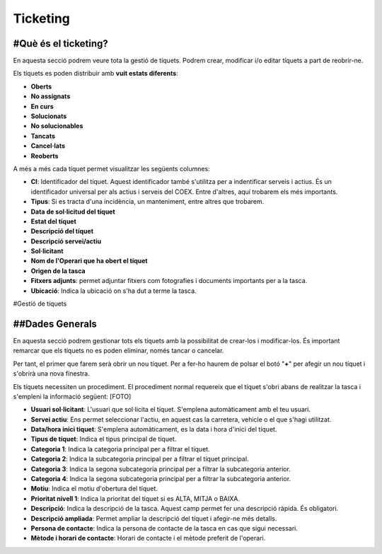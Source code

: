 Ticketing
=====

.. _Overview:

#Què és el ticketing?
------------

En aquesta secció podrem veure tota la gestió de tíquets. Podrem crear, modificar i/o editar tíquets a part de reobrir-ne.

Els tíquets es poden distribuir amb **vuit estats diferents**:

- **Oberts**
- **No assignats**
- **En curs**
- **Solucionats**
- **No solucionables**
- **Tancats**
- **Cancel·lats**
- **Reoberts**

A més a més cada tíquet permet visualitzar les següents columnes:

- **CI**: Identificador del tíquet. Aquest identificador també s'utilitza per a indentificar serveis i actius. És un identificador universal per als actius i serveis del COEX. Entre d'altres, aquí trobarem els més importants.
- **Tipus**: Si es tracta d'una incidència, un manteniment, entre altres que trobarem.
- **Data de sol·licitud del tíquet**
- **Estat del tíquet**
- **Descripció del tíquet**
- **Descripció servei/actiu**
- **Sol·licitant**
- **Nom de l'Operari que ha obert el tíquet**
- **Origen de la tasca**
- **Fitxers adjunts**: permet adjuntar fitxers com fotografies i documents importants per a la tasca.
- **Ubicació**: Indica la ubicació on s'ha dut a terme la tasca.

#Gestió de tíquets

##Dades Generals
------------
En aquesta secció podrem gestionar tots els tíquets amb la possibilitat de crear-los i modificar-los. És important remarcar que els tíquets no es poden eliminar, només tancar o cancelar.

Per tant, el primer que farem serà obrir un nou tíquet. Per a fer-ho haurem de polsar el botó "**+**" per afegir un nou tíquet i s'obrirà una nova finestra.

Els tíquets necessiten un procediment. El procediment normal requereix que el tíquet s'obri abans de realitzar la tasca i s'empleni la informació següent:
[FOTO]

- **Usuari sol·licitant**: L'usuari que sol·licita el tíquet. S'emplena automàticament amb el teu usuari.
- **Servei actiu**: Ens permet seleccionar l'actiu, en aquest cas la carretera, vehicle o el que s'hagi utilitzat.
- **Data/hora inici tiquet**: S'emplena automàticament, es la data i hora d'inici del tíquet.
- **Tipus de tíquet**: Indica el tipus principal de tíquet.
- **Categoria 1**: Indica la categoria principal per a filtrar el tíquet.
- **Categoria 2**: Indica la subcategoria principal per a filtrar el tíquet principal.
- **Categoria 3**: Indica la segona subcategoria principal per a filtrar la subcategoria anterior.
- **Categoria 4**: Indica la segona subcategoria principal per a filtrar la subcategoria anterior.
- **Motiu**: Indica el motiu d'obertura del tíquet.
- **Prioritat nivell 1**: Indica la prioritat del tíquet si es ALTA, MITJA o BAIXA.
- **Descripció**: Indica la descripció de la tasca. Aquest camp permet fer una descripció ràpida. És obligatori.
- **Descripció ampliada**: Permet ampliar la descripció del tíquet i afegir-ne més detalls.
- **Persona de contacte**: Indica la persona de contacte de la tasca en cas que sigui necessari.
- **Mètode i horari de contacte**: Horari de contacte i el mètode preferit de l'operari.
